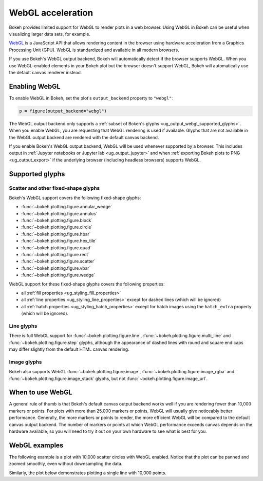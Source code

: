 .. _ug_output_webgl:

WebGL acceleration
==================

Bokeh provides limited support for WebGL to render plots in a web browser. Using
WebGL in Bokeh can be useful when visualizing larger data sets, for example.

`WebGL`_ is a JavaScript API that allows rendering content in the browser
using hardware acceleration from a Graphics Processing Unit (GPU).
WebGL is standardized and available in all modern browsers.

If you use Bokeh's WebGL output backend, Bokeh will automatically detect if the
browser supports WebGL. When you use WebGL-enabled elements in your Bokeh plot
but the browser doesn't support WebGL, Bokeh will automatically use the default
canvas renderer instead.

Enabling WebGL
--------------

To enable WebGL in Bokeh, set the plot's ``output_backend`` property to
``"webgl"``:

.. code-block:: python

    p = figure(output_backend="webgl")

The WebGL output backend only supports a :ref:`subset of Bokeh's glyphs
<ug_output_webgl_supported_glyphs>`. When you enable WebGL, you are requesting
that WebGL rendering is used if available. Glyphs that are not available in the
WebGL output backend are rendered with the default canvas backend.

If you enable Bokeh's WebGL output backend, WebGL will be used whenever
supported by a browser. This includes output in :ref:`Jupyter notebooks or
Jupyter lab <ug_output_jupyter>` and when :ref:`exporting Bokeh plots to PNG
<ug_output_export>` if the underlying browser (including headless browsers)
supports WebGL.

.. _ug_output_webgl_supported_glyphs:

Supported glyphs
----------------

Scatter and other fixed-shape glyphs
^^^^^^^^^^^^^^^^^^^^^^^^^^^^^^^^^^^^

Bokeh's WebGL support covers the following fixed-shape glyphs:

* :func:`~bokeh.plotting.figure.annular_wedge`

* :func:`~bokeh.plotting.figure.annulus`

* :func:`~bokeh.plotting.figure.block`

* :func:`~bokeh.plotting.figure.circle`

* :func:`~bokeh.plotting.figure.hbar`

* :func:`~bokeh.plotting.figure.hex_tile`

* :func:`~bokeh.plotting.figure.quad`

* :func:`~bokeh.plotting.figure.rect`

* :func:`~bokeh.plotting.figure.scatter`

* :func:`~bokeh.plotting.figure.vbar`

* :func:`~bokeh.plotting.figure.wedge`

WebGL support for these fixed-shape glyphs covers the following properties:

* all :ref:`fill properties <ug_styling_fill_properties>`
* all :ref:`line properties <ug_styling_line_properties>` except for
  dashed lines (which will be ignored)
* all :ref:`hatch properties <ug_styling_hatch_properties>` except for
  hatch images using the ``hatch_extra`` property (which will be ignored).

Line glyphs
^^^^^^^^^^^

There is full WebGL support for :func:`~bokeh.plotting.figure.line`,
:func:`~bokeh.plotting.figure.multi_line` and :func:`~bokeh.plotting.figure.step`
glyphs, although the appearance of dashed lines with round and square end caps
may differ slightly from the default HTML canvas rendering.

Image glyphs
^^^^^^^^^^^^

Bokeh also supports WebGL :func:`~bokeh.plotting.figure.image`,
:func:`~bokeh.plotting.figure.image_rgba` and :func:`~bokeh.plotting.figure.image_stack`
glyphs, but not :func:`~bokeh.plotting.figure.image_url`.


When to use WebGL
-----------------

A general rule of thumb is that Bokeh's default canvas output backend works well
if you are rendering fewer than 10,000 markers or points. For plots with more
than 25,000 markers or points, WebGL will usually give noticeably better
performance. Generally, the more markers or points to render, the more efficient
WebGL will be compared to the default canvas output backend. The number of
markers or points at which WebGL performance exceeds canvas depends on the
hardware available, so you will need to try it out on your own hardware to see
what is best for you.


WebGL examples
--------------

The following example is a plot with 10,000 scatter circles with WebGL enabled.
Notice that the plot can be panned and zoomed smoothly, even without
downsampling the data.

.. bokeh-plot:: __REPO__/examples/output/webgl/scatter10k.py
    :source-position: above

Similarly, the plot below demonstrates plotting a single line with 10,000
points.

.. bokeh-plot:: __REPO__/examples/output/webgl/line10k.py
    :source-position: above

.. _WebGL: https://developer.mozilla.org/en-US/docs/Web/API/WebGL_API

